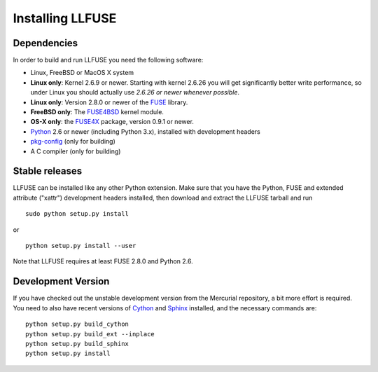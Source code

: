 ===================
 Installing LLFUSE
===================

.. highlight:: sh


Dependencies
============

In order to build and run LLFUSE you need the following software:

* Linux, FreeBSD or MacOS X system
* **Linux only**: Kernel 2.6.9 or newer. Starting with kernel
  2.6.26 you will get significantly better write performance, so under
  Linux you should actually use *2.6.26 or newer whenever possible*.
* **Linux only**: Version 2.8.0 or newer of the `FUSE
  <http://fuse.sourceforge.net/>`_ library.
* **FreeBSD only**: The `FUSE4BSD
  <http://www.freshports.org/sysutils/fusefs-kmod/>`_ kernel module.
* **OS-X only**: the `FUSE4X <http://fuse4x.org/>`_ package,
  version 0.9.1 or newer.
* `Python <http://www.python.org/>`_ 2.6 or newer (including Python
  3.x), installed with development headers
* `pkg-config <http://www.freedesktop.org/wiki/Software/pkg-config>`_ (only for building)
* A C compiler (only for building)


Stable releases
===============

LLFUSE can be installed like any other Python extension. Make sure
that you have the Python, FUSE and extended attribute ("xattr")
development headers installed, then download and extract the LLFUSE
tarball and run ::

  sudo python setup.py install

or :: 

  python setup.py install --user

Note that LLFUSE requires at least FUSE 2.8.0 and Python 2.6.

Development Version
===================

If you have checked out the unstable development version from the
Mercurial repository, a bit more effort is required. You need to also
have recent versions of Cython_ and Sphinx_ installed, and the
necessary commands are::

  python setup.py build_cython
  python setup.py build_ext --inplace
  python setup.py build_sphinx
  python setup.py install
  
  
.. _Cython: http://www.cython.org/
.. _Sphinx: http://sphinx.pocoo.org/
